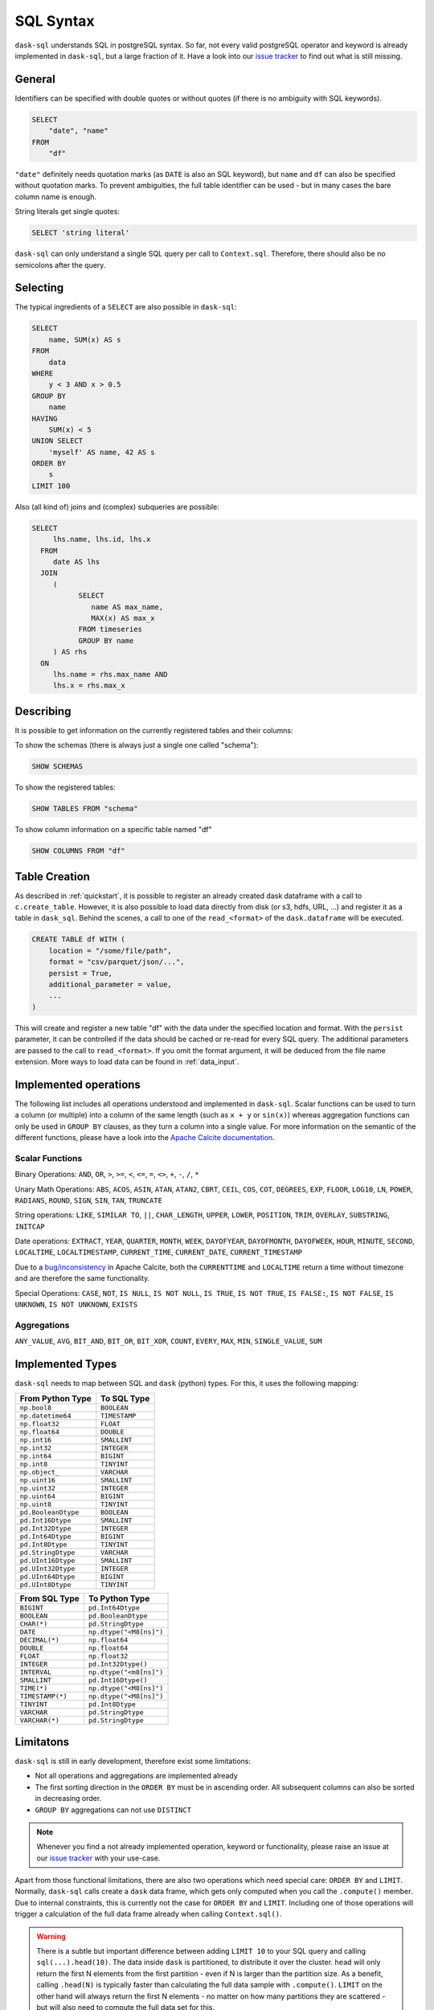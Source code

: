 .. _sql:

SQL Syntax
==========

``dask-sql`` understands SQL in postgreSQL syntax.
So far, not every valid postgreSQL operator and keyword is already
implemented in ``dask-sql``, but a large fraction of it.
Have a look into our `issue tracker <https://github.com/nils-braun/dask-sql/issues>`_
to find out what is still missing.

General
-------

Identifiers can be specified with double quotes or without quotes (if there is no ambiguity with SQL keywords).

.. code-block:: sql

    SELECT
        "date", "name"
    FROM
        "df"

``"date"`` definitely needs quotation marks (as ``DATE`` is also an SQL keyword), but ``name`` and ``df`` can also be specified without quotation marks.
To prevent ambiguities, the full table identifier can be used - but in many cases the bare column name is enough.

String literals get single quotes:

.. code-block:: sql

    SELECT 'string literal'

``dask-sql`` can only understand a single SQL query per call to ``Context.sql``.
Therefore, there should also be no semicolons after the query.

Selecting
---------

The typical ingredients of a ``SELECT`` are also possible in ``dask-sql``:

.. code-block:: sql

    SELECT
        name, SUM(x) AS s
    FROM
        data
    WHERE
        y < 3 AND x > 0.5
    GROUP BY
        name
    HAVING
        SUM(x) < 5
    UNION SELECT
        'myself' AS name, 42 AS s
    ORDER BY
        s
    LIMIT 100

Also (all kind of) joins and (complex) subqueries are possible:

.. code-block:: sql

    SELECT
         lhs.name, lhs.id, lhs.x
      FROM
         date AS lhs
      JOIN
         (
               SELECT
                  name AS max_name,
                  MAX(x) AS max_x
               FROM timeseries
               GROUP BY name
         ) AS rhs
      ON
         lhs.name = rhs.max_name AND
         lhs.x = rhs.max_x

Describing
----------

It is possible to get information on the currently registered tables
and their columns:

To show the schemas (there is always just a single one called "schema"):

.. code-block:: sql

    SHOW SCHEMAS

To show the registered tables:

.. code-block:: sql

    SHOW TABLES FROM "schema"

To show column information on a specific table named "df"

.. code-block:: sql

    SHOW COLUMNS FROM "df"

.. _creation:

Table Creation
--------------

As described in :ref:`quickstart`, it is possible to register an already
created dask dataframe with a call to ``c.create_table``.
However, it is also possible to load data directly from disk (or s3, hdfs, URL, ...)
and register it as a table in ``dask_sql``.
Behind the scenes, a call to one of the ``read_<format>`` of the ``dask.dataframe``
will be executed.

.. code-block:: sql

    CREATE TABLE df WITH (
        location = "/some/file/path",
        format = "csv/parquet/json/...",
        persist = True,
        additional_parameter = value,
        ...
    )

This will create and register a new table "df" with the data under the specified location
and format.
With the ``persist`` parameter, it can be controlled if the data should be cached
or re-read for every SQL query.
The additional parameters are passed to the call to ``read_<format>``.
If you omit the format argument, it will be deduced from the file name extension.
More ways to load data can be found in :ref:`data_input`.


Implemented operations
----------------------

The following list includes all operations understood and implemented in ``dask-sql``.
Scalar functions can be used to turn a column (or multiple) into a column of the same length (such as ``x + y`` or ``sin(x)``)
whereas aggregation functions can only be used in ``GROUP BY`` clauses, as they
turn a column into a single value.
For more information on the semantic of the different functions, please have a look into the
`Apache Calcite documentation <https://calcite.apache.org/docs/reference.html>`_.

Scalar Functions
~~~~~~~~~~~~~~~~

Binary Operations: ``AND``, ``OR``, ``>``, ``>=``, ``<``, ``<=``, ``=``, ``<>``, ``+``, ``-``, ``/``, ``*``

Unary Math Operations: ``ABS``, ``ACOS``, ``ASIN``, ``ATAN``, ``ATAN2``, ``CBRT``, ``CEIL``, ``COS``, ``COT``, ``DEGREES``, ``EXP``, ``FLOOR``, ``LOG10``, ``LN``, ``POWER``, ``RADIANS``, ``ROUND``, ``SIGN``, ``SIN``, ``TAN``, ``TRUNCATE``

String operations: ``LIKE``, ``SIMILAR TO``, ``||``, ``CHAR_LENGTH``, ``UPPER``, ``LOWER``, ``POSITION``, ``TRIM``, ``OVERLAY``, ``SUBSTRING``, ``INITCAP``

Date operations: ``EXTRACT``, ``YEAR``, ``QUARTER``, ``MONTH``, ``WEEK``, ``DAYOFYEAR``, ``DAYOFMONTH``, ``DAYOFWEEK``, ``HOUR``, ``MINUTE``, ``SECOND``, ``LOCALTIME``, ``LOCALTIMESTAMP``, ``CURRENT_TIME``, ``CURRENT_DATE``, ``CURRENT_TIMESTAMP``

.. note::

Due to a `bug/inconsistency <https://issues.apache.org/jira/browse/CALCITE-4313>`_ in Apache Calcite, both the ``CURRENTTIME`` and ``LOCALTIME`` return a time without timezone and are therefore the same functionality.

Special Operations: ``CASE``, ``NOT``, ``IS NULL``, ``IS NOT NULL``, ``IS TRUE``, ``IS NOT TRUE``, ``IS FALSE:``, ``IS NOT FALSE``, ``IS UNKNOWN``, ``IS NOT UNKNOWN``, ``EXISTS``

Aggregations
~~~~~~~~~~~~

``ANY_VALUE``, ``AVG``, ``BIT_AND``, ``BIT_OR``, ``BIT_XOR``, ``COUNT``, ``EVERY``, ``MAX``, ``MIN``, ``SINGLE_VALUE``, ``SUM``

Implemented Types
-----------------

``dask-sql`` needs to map between SQL and ``dask`` (python) types.
For this, it uses the following mapping:

+-----------------------+----------------+
| From Python Type      | To SQL Type    |
+=======================+================+
| ``np.bool8``          |  ``BOOLEAN``   |
+-----------------------+----------------+
| ``np.datetime64``     |  ``TIMESTAMP`` |
+-----------------------+----------------+
| ``np.float32``        |  ``FLOAT``     |
+-----------------------+----------------+
| ``np.float64``        |  ``DOUBLE``    |
+-----------------------+----------------+
| ``np.int16``          |  ``SMALLINT``  |
+-----------------------+----------------+
| ``np.int32``          |  ``INTEGER``   |
+-----------------------+----------------+
| ``np.int64``          |  ``BIGINT``    |
+-----------------------+----------------+
| ``np.int8``           |  ``TINYINT``   |
+-----------------------+----------------+
| ``np.object_``        |  ``VARCHAR``   |
+-----------------------+----------------+
| ``np.uint16``         |  ``SMALLINT``  |
+-----------------------+----------------+
| ``np.uint32``         |  ``INTEGER``   |
+-----------------------+----------------+
| ``np.uint64``         |  ``BIGINT``    |
+-----------------------+----------------+
| ``np.uint8``          |  ``TINYINT``   |
+-----------------------+----------------+
| ``pd.BooleanDtype``   |  ``BOOLEAN``   |
+-----------------------+----------------+
| ``pd.Int16Dtype``     |  ``SMALLINT``  |
+-----------------------+----------------+
| ``pd.Int32Dtype``     |  ``INTEGER``   |
+-----------------------+----------------+
| ``pd.Int64Dtype``     |  ``BIGINT``    |
+-----------------------+----------------+
| ``pd.Int8Dtype``      |  ``TINYINT``   |
+-----------------------+----------------+
| ``pd.StringDtype``    |  ``VARCHAR``   |
+-----------------------+----------------+
| ``pd.UInt16Dtype``    |  ``SMALLINT``  |
+-----------------------+----------------+
| ``pd.UInt32Dtype``    |  ``INTEGER``   |
+-----------------------+----------------+
| ``pd.UInt64Dtype``    |  ``BIGINT``    |
+-----------------------+----------------+
| ``pd.UInt8Dtype``     |  ``TINYINT``   |
+-----------------------+----------------+

+-------------------+-----------------------------+
| From SQL Type     | To Python Type              |
+===================+=============================+
| ``BIGINT``        |    ``pd.Int64Dtype``        |
+-------------------+-----------------------------+
| ``BOOLEAN``       |    ``pd.BooleanDtype``      |
+-------------------+-----------------------------+
| ``CHAR(*)``       |    ``pd.StringDtype``       |
+-------------------+-----------------------------+
| ``DATE``          |    ``np.dtype("<M8[ns]")``  |
+-------------------+-----------------------------+
| ``DECIMAL(*)``    |    ``np.float64``           |
+-------------------+-----------------------------+
| ``DOUBLE``        |    ``np.float64``           |
+-------------------+-----------------------------+
| ``FLOAT``         |    ``np.float32``           |
+-------------------+-----------------------------+
| ``INTEGER``       |    ``pd.Int32Dtype()``      |
+-------------------+-----------------------------+
| ``INTERVAL``      |    ``np.dtype("<m8[ns]")``  |
+-------------------+-----------------------------+
| ``SMALLINT``      |    ``pd.Int16Dtype()``      |
+-------------------+-----------------------------+
| ``TIME(*)``       |    ``np.dtype("<M8[ns]")``  |
+-------------------+-----------------------------+
| ``TIMESTAMP(*)``  |    ``np.dtype("<M8[ns]")``  |
+-------------------+-----------------------------+
| ``TINYINT``       |    ``pd.Int8Dtype``         |
+-------------------+-----------------------------+
| ``VARCHAR``       |    ``pd.StringDtype``       |
+-------------------+-----------------------------+
| ``VARCHAR(*)``    |    ``pd.StringDtype``       |
+-------------------+-----------------------------+


Limitatons
----------

``dask-sql`` is still in early development, therefore exist some limitations:

* Not all operations and aggregations are implemented already
* The first sorting direction in the ``ORDER BY`` must be in ascending order.
  All subsequent columns can also be sorted in decreasing order.
* ``GROUP BY`` aggregations can not use ``DISTINCT``

.. note::

    Whenever you find a not already implemented operation, keyword
    or functionality, please raise an issue at our `issue tracker <https://github.com/nils-braun/dask-sql/issues>`_ with your use-case.

Apart from those functional limitations, there are also two operations which need special care: ``ORDER BY`` and ``LIMIT``.
Normally, ``dask-sql`` calls create a ``dask`` data frame, which gets only computed when you call the ``.compute()`` member.
Due to internal constraints, this is currently not the case for ``ORDER BY`` and ``LIMIT``.
Including one of those operations will trigger a calculation of the full data frame already when calling ``Context.sql()``.

.. warning::

    There is a subtle but important difference between adding ``LIMIT 10`` to your SQL query and calling ``sql(...).head(10)``.
    The data inside ``dask`` is partitioned, to distribute it over the cluster.
    ``head`` will only return the first N elements from the first partition - even if N is larger than the partition size.
    As a benefit, calling ``.head(N)`` is typically faster than calculating the full data sample with ``.compute()``.
    ``LIMIT`` on the other hand will always return the first N elements - no matter on how many partitions they are scattered - but will also need to compute the full data set for this.